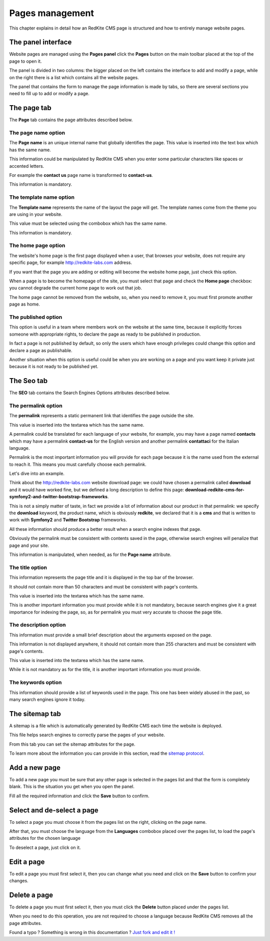 Pages management
================

This chapter explains in detail how an RedKite CMS page is structured and how to 
entirely manage website pages.

The panel interface
-------------------
Website pages are managed using the **Pages panel** click the **Pages** button on 
the main toolbar placed at the top of the page to open it.

The panel is divided in two columns: the bigger placed on the left contains the interface 
to add and modify a page, while on the right there is a list which contains all the website 
pages.

The panel that contains the form to manage the page information is made by tabs, so 
there are several sections you need to fill up to add or modify a page.

The page tab
------------

The **Page** tab contains the page attributes described below.

.. image:: //bundles/alphalemonwebsite/media/manual/img-28.jpg


The page name option
~~~~~~~~~~~~~~~~~~~~
The **Page name** is an unique internal name that globally identifies the page. This
value is inserted into the text box which has the same name.

This information could be manipulated by RedKite CMS when you enter some particular 
characters like spaces or accented letters.

For example the **contact us** page name is transformed to **contact-us**.

This information is mandatory.


The template name option
~~~~~~~~~~~~~~~~~~~~~~~~
The **Template name** represents the name of the layout the page will get. The template
names come from the theme you are using in your website.

This value must be selected using the combobox which has the same name.

This information is mandatory.


The home page option
~~~~~~~~~~~~~~~~~~~~
The website's home page is the first page displayed when a user, that browses your website,
does not require any specific page, for example http://redkite-labs.com address.

If you want that the page you are adding or editing will become the website home page, 
just check this option.

When a page is to become the homepage of the site, you must select that page and check
the **Home page** checkbox: you cannot degrade the current home page to work 
out that job.

The home page cannot be removed from the website, so, when you need to remove it,
you must first promote another page as home.


The published option
~~~~~~~~~~~~~~~~~~~~
This option is useful in a team where members work on the website at the same time, because
it explicitly forces someone with appropriate rights, to declare the page as 
ready to be published in production.

In fact a page is not published by default, so only the users which have enough privileges
could change this option and declare a page as publishable.

Another situation when this option is useful could be when you are working on a page and 
you want keep it private just because it is not ready to be published yet.


The Seo tab
-----------

The **SEO** tab contains the Search Engines Options attributes described below.

.. image:: //bundles/alphalemonwebsite/media/manual/img-29.jpg


The permalink option
~~~~~~~~~~~~~~~~~~~~

The **permalink** represents a static permanent link that identifies the page outside
the site.

This value is inserted into the textarea which has the same name.

A permalink could be translated for each language of your website, for example, 
you may have a page named **contacts** which may have a permalink **contact-us** 
for the English version and another permalink **contattaci** for the Italian language.

Permalink is the most important information you will provide for each page because it is
the name used from the external to reach it. This means you must carefully choose each
permalink. 

Let's dive into an example.

Think about the http://redkite-labs.com website download page: we could have chosen a 
permalink called **download** and it would have worked fine, but we defined a long description
to define this page: **download-redkite-cms-for-symfony2-and-twitter-bootstrap-frameworks**.

This is not a simply matter of taste, in fact we provide a lot of information about 
our product in that permalink: we specify the **download** keyword, the product name, 
which is obviously **redkite**, we declared that it is a **cms** and that is written 
to work with **Symfony2** and **Twitter Bootstrap** frameworks.

All these information should produce a better result when a search engine indexes that
page. 

Obviously the permalink must be consistent with contents saved in the page, otherwise 
search engines will penalize that page and your site.

This information is manipulated, when needed, as for the **Page name** attribute.

The title option
~~~~~~~~~~~~~~~~
This information represents the page title and it is displayed in the top bar of the
browser. 

It should not contain more than 50 characters and must be consistent with page's contents.

This value is inserted into the textarea which has the same name.

This is another important information you must provide while it is not mandatory,
because search engines give it a great importance for indexing the page, so, as for 
permalink you must very accurate to choose the page title.


The description option
~~~~~~~~~~~~~~~~~~~~~~
This information must provide a small brief description about the arguments exposed
on the page. 

This information is not displayed anywhere, it should not contain more than 255 characters 
and must be consistent with page's contents.

This value is inserted into the textarea which has the same name.

While it is not mandatory as for the title, it is another important information you 
must provide.


The keywords option
~~~~~~~~~~~~~~~~~~~
This information should provide a list of keywords used in the page. This one has
been widely abused in the past, so many search engines ignore it today.


The sitemap tab
---------------

A sitemap is a file which is automatically generated by RedKite CMS each time the 
website is deployed. 

This file helps search engines to correctly parse the pages of your website.

.. image:: //bundles/alphalemonwebsite/media/manual/img-30.jpg

From this tab you can set the sitemap attributes for the page.

To learn more about the information you can provide in this section, read the 
`sitemap protocol`_.

Add a new page
--------------

To add a new page you must be sure that any other page is selected in the pages list 
and that the form is completely blank. This is the situation you get when you open the panel.

Fill all the required information and click the **Save** button to confirm.

Select and de-select a page
---------------------------

To select a page you must choose it from the pages list on the right, clicking on the 
page name. 

After that, you must choose the language from the **Languages** combobox placed over 
the pages list, to load the page's attributes for the chosen language

To deselect a page, just click on it.

Edit a page
-----------

To edit a page you must first select it, then you can change what you need and click on
the **Save** button to confirm your changes. 


Delete a page
-------------

To delete a page you must first select it, then you must click the **Delete**
button placed under the pages list.

When you need to do this operation, you are not required to choose a language
because RedKite CMS removes all the page attributes.


.. class:: fork-and-edit

Found a typo ? Something is wrong in this documentation ? `Just fork and edit it !`_

.. _`Just fork and edit it !`: https://github.com/redkite/redkite-docs
.. _`sitemap protocol`: http://www.sitemaps.org/protocol.html

